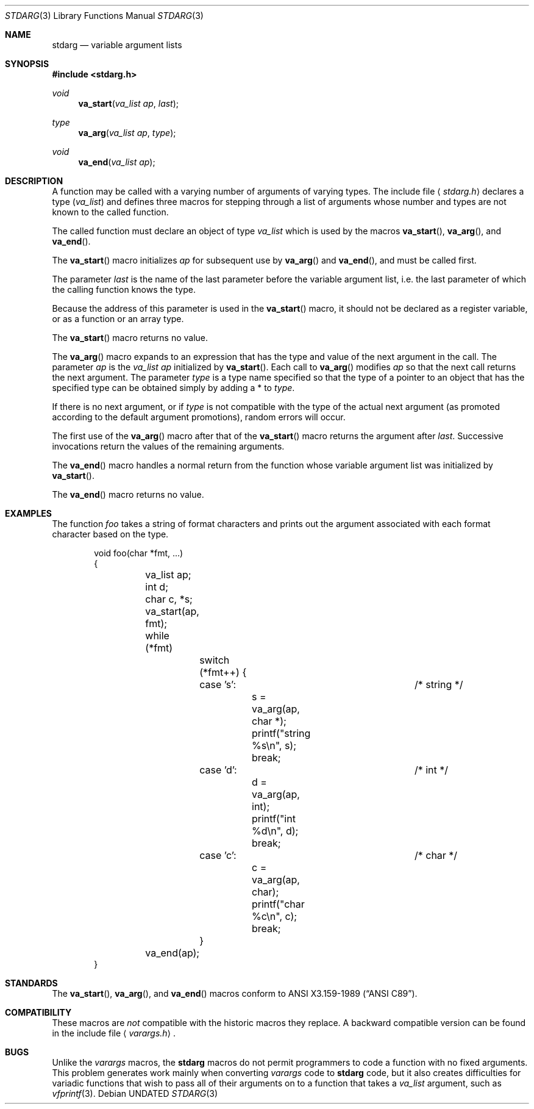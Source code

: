 .\" Copyright (c) 1990, 1991, 1993
.\"	The Regents of the University of California.  All rights reserved.
.\"
.\" This code is derived from software contributed to Berkeley by
.\" the American National Standards Committee X3, on Information
.\" Processing Systems.
.\"
.\" %sccs.include.redist.man%
.\"
.\"	@(#)stdarg.3	8.2 (Berkeley) 4/28/95
.\"
.Dd 
.Dt STDARG 3
.Os
.Sh NAME
.Nm stdarg
.Nd variable argument lists
.Sh SYNOPSIS
.Fd #include <stdarg.h>
.Ft void
.Fn va_start "va_list ap" last
.Ft type
.Fn va_arg "va_list ap" type
.Ft void
.Fn va_end "va_list ap"
.Sh DESCRIPTION
A function may be called with a varying number of arguments of varying
types.
The include file
.Aq Pa stdarg.h
declares a type
.Pq Em va_list
and defines three macros for stepping
through a list of arguments whose number and types are not known to
the called function.
.Pp
The called function must declare an object of type
.Em va_list
which is used by the macros
.Fn va_start ,
.Fn va_arg ,
and
.Fn va_end .
.Pp
The
.Fn va_start
macro initializes
.Fa ap
for subsequent use by
.Fn va_arg
and
.Fn va_end ,
and must be called first.
.Pp
The parameter
.Fa last
is the name of the last parameter before the variable argument list,
i.e. the last parameter of which the calling function knows the type.
.Pp
Because the address of this parameter is used in the
.Fn va_start
macro, it should not be declared as a register variable, or as a
function or an array type.
.Pp
The
.Fn va_start
macro returns no value.
.Pp
The
.Fn va_arg
macro expands to an expression that has the type and value of the next
argument in the call.
The parameter
.Fa ap
is the 
.Em va_list Fa ap
initialized by
.Fn va_start .
Each call to 
.Fn va_arg
modifies
.Fa ap
so that the next call returns the next argument.
The parameter
.Fa type
is a type name specified so that the type of a pointer to an
object that has the specified type can be obtained simply by 
adding a *
to
.Fa type .
.Pp
If there is no next argument, or if
.Fa type
is not compatible with the type of the actual next argument
(as promoted according to the default argument promotions),
random errors will occur.
.Pp
The first use of the
.Fn va_arg
macro after that of the 
.Fn va_start
macro returns the argument after 
.Fa last .
Successive invocations return the values of the remaining
arguments.
.Pp
The
.Fn va_end
macro handles a normal return from the function whose variable argument
list was initialized by 
.Fn va_start .
.Pp
The
.Fn va_end
macro returns no value.
.Sh EXAMPLES
The function
.Em foo
takes a string of format characters and prints out the argument
associated with each format character based on the type.
.Bd -literal -offset indent
void foo(char *fmt, ...)
{
	va_list ap;
	int d;
	char c, *s;

	va_start(ap, fmt);
	while (*fmt)
		switch (*fmt++) {
		case 's':			/* string */
			s = va_arg(ap, char *);
			printf("string %s\en", s);
			break;
		case 'd':			/* int */
			d = va_arg(ap, int);
			printf("int %d\en", d);
			break;
		case 'c':			/* char */
			c = va_arg(ap, char);
			printf("char %c\en", c);
			break;
		}
	va_end(ap);
}
.Ed
.Sh STANDARDS
The
.Fn va_start ,
.Fn va_arg ,
and
.Fn va_end
macros conform to
.St -ansiC .
.Sh COMPATIBILITY
These macros are
.Em not
compatible with the historic macros they replace.
A backward compatible version can be found in the include
file 
.Aq Pa varargs.h .
.Sh BUGS
Unlike the
.Em varargs
macros, the
.Nm stdarg
macros do not permit programmers to
code a function with no fixed arguments.
This problem generates work mainly when converting
.Em varargs
code to
.Nm stdarg
code,
but it also creates difficulties for variadic functions that
wish to pass all of their arguments on to a function
that takes a
.Em va_list
argument, such as
.Xr vfprintf 3 .
